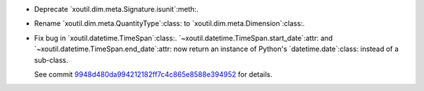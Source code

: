 - Deprecate `xoutil.dim.meta.Signature.isunit`:meth:.

- Rename `xoutil.dim.meta.QuantityType`:class: to
  `xoutil.dim.meta.Dimension`:class:.

- Fix bug in `xoutil.datetime.TimeSpan`:class:.
  `~xoutil.datetime.TimeSpan.start_date`:attr: and
  `~xoutil.datetime.TimeSpan.end_date`:attr: now return an instance of
  Python's `datetime.date`:class: instead of a sub-class.

  See commit 9948d480da994212182ff7c4c865e8588e394952__ for details.


__ https://github.com/merchise/xoutil/commit/9948d480da994212182ff7c4c865e8588e394952
